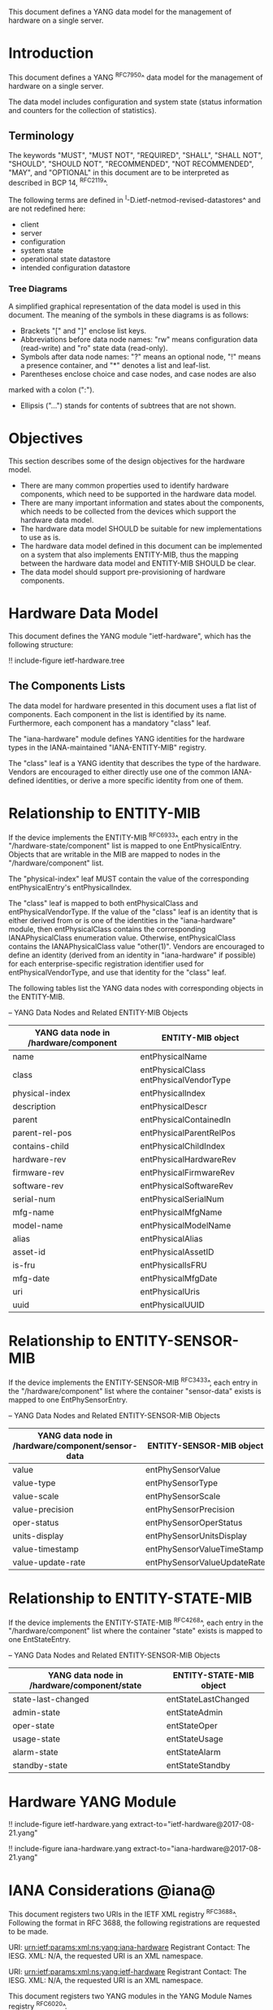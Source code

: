 # -*- org -*-

This document defines a YANG data model for the management of hardware
on a single server.

* Introduction

This document defines a YANG ^RFC7950^ data model
for the management of hardware on a single server.

The data model includes configuration and system state (status
information and counters for the collection of statistics).

** Terminology

The keywords "MUST", "MUST NOT", "REQUIRED", "SHALL", "SHALL NOT",
"SHOULD", "SHOULD NOT", "RECOMMENDED", "NOT RECOMMENDED", "MAY", and
"OPTIONAL" in this document are to be interpreted as described in BCP
14, ^RFC2119^.

The following terms are defined in
^I-D.ietf-netmod-revised-datastores^ and are not redefined here:

- client
- server
- configuration
- system state
- operational state datastore
- intended configuration datastore

*** Tree Diagrams

A simplified graphical representation of the data model is used in
this document.  The meaning of the symbols in these
diagrams is as follows:

- Brackets "[" and "]" enclose list keys.
- Abbreviations before data node names: "rw" means configuration
 data (read-write) and "ro" state data (read-only).
- Symbols after data node names: "?" means an optional node, "!" means
 a presence container, and "*" denotes a list and leaf-list.
- Parentheses enclose choice and case nodes, and case nodes are also
marked with a colon (":").
- Ellipsis ("...") stands for contents of subtrees that are not shown.

* Objectives

This section describes some of the design objectives for the hardware
model.

- There are many common properties used to identify hardware components,
  which need to be supported in the hardware data model.
- There are many important information and states about the
  components, which needs to be collected from the devices which
  support the hardware data model.
- The hardware data model SHOULD be suitable for new implementations
  to use as is.
- The hardware data model defined in this document can be implemented
  on a system that also implements ENTITY-MIB, thus the mapping
  between the hardware data model and ENTITY-MIB SHOULD be clear.
- The data model should support pre-provisioning of hardware
  components.

* Hardware Data Model

This document defines the YANG module "ietf-hardware", which has the
following structure:

!! include-figure ietf-hardware.tree

** The Components Lists

The data model for hardware presented in this document uses a
flat list of components.  Each component in the list is identified by its
name.  Furthermore, each component has a mandatory "class" leaf.

The "iana-hardware" module defines YANG identities for the
hardware types in the IANA-maintained "IANA-ENTITY-MIB" registry.

The "class" leaf is a YANG identity that describes the type of the
hardware.  Vendors are encouraged to either directly use one of the
common IANA-defined identities, or derive a more specific identity
from one of them.

* Relationship to ENTITY-MIB

If the device implements the ENTITY-MIB ^RFC6933^, each entry in the
"/hardware-state/component" list is mapped to one EntPhysicalEntry.
Objects that are writable in the MIB are mapped to nodes in the
"/hardware/component" list.

The "physical-index" leaf MUST contain the value of the corresponding
entPhysicalEntry's entPhysicalIndex.

The "class" leaf is mapped to both entPhysicalClass and
entPhysicalVendorType.  If the value of the "class" leaf is an
identity that is either derived from or is one of the identities in the
"iana-hardware" module, then entPhysicalClass contains the corresponding
IANAPhysicalClass enumeration value.  Otherwise, entPhysicalClass
contains the IANAPhysicalClass value "other(1)".  Vendors are
encouraged to define an identity (derived from an identity in
"iana-hardware" if possible) for each enterprise-specific registration
identifier used for entPhysicalVendorType, and use that identity for
the "class" leaf.

The following tables list the YANG data nodes with corresponding
objects in the ENTITY-MIB.

-- YANG Data Nodes and Related ENTITY-MIB Objects
| YANG data node in /hardware/component | ENTITY-MIB object                      |
|---------------------------------------+----------------------------------------|
| name                                  | entPhysicalName                        |
| class                                 | entPhysicalClass entPhysicalVendorType |
| physical-index                        | entPhysicalIndex                       |
| description                           | entPhysicalDescr                       |
| parent                                | entPhysicalContainedIn                 |
| parent-rel-pos                        | entPhysicalParentRelPos                |
| contains-child                        | entPhysicalChildIndex                  |
| hardware-rev                          | entPhysicalHardwareRev                 |
| firmware-rev                          | entPhysicalFirmwareRev                 |
| software-rev                          | entPhysicalSoftwareRev                 |
| serial-num                            | entPhysicalSerialNum                   |
| mfg-name                              | entPhysicalMfgName                     |
| model-name                            | entPhysicalModelName                   |
| alias                                 | entPhysicalAlias                       |
| asset-id                              | entPhysicalAssetID                     |
| is-fru                                | entPhysicalIsFRU                       |
| mfg-date                              | entPhysicalMfgDate                     |
| uri                                   | entPhysicalUris                        |
| uuid                                  | entPhysicalUUID                        |

* Relationship to ENTITY-SENSOR-MIB

If the device implements the ENTITY-SENSOR-MIB ^RFC3433^, each entry
in the "/hardware/component" list where the container "sensor-data"
exists is mapped to one EntPhySensorEntry.

-- YANG Data Nodes and Related ENTITY-SENSOR-MIB Objects
| YANG data node in /hardware/component/sensor-data | ENTITY-SENSOR-MIB object    |
|---------------------------------------------------+-----------------------------|
| value                                             | entPhySensorValue           |
| value-type                                        | entPhySensorType            |
| value-scale                                       | entPhySensorScale           |
| value-precision                                   | entPhySensorPrecision       |
| oper-status                                       | entPhySensorOperStatus      |
| units-display                                     | entPhySensorUnitsDisplay    |
| value-timestamp                                   | entPhySensorValueTimeStamp  |
| value-update-rate                                 | entPhySensorValueUpdateRate |

* Relationship to ENTITY-STATE-MIB

If the device implements the ENTITY-STATE-MIB ^RFC4268^, each entry
in the "/hardware/component" list where the container "state"
exists is mapped to one EntStateEntry.

-- YANG Data Nodes and Related ENTITY-SENSOR-MIB Objects
| YANG data node in /hardware/component/state | ENTITY-STATE-MIB object |
|---------------------------------------------+-------------------------|
| state-last-changed                          | entStateLastChanged     |
| admin-state                                 | entStateAdmin           |
| oper-state                                  | entStateOper            |
| usage-state                                 | entStateUsage           |
| alarm-state                                 | entStateAlarm           |
| standby-state                               | entStateStandby         |

* Hardware YANG Module

!! include-figure ietf-hardware.yang extract-to="ietf-hardware@2017-08-21.yang"

!! include-figure iana-hardware.yang extract-to="iana-hardware@2017-08-21.yang"

* IANA Considerations @iana@

This document registers two URIs in the IETF XML registry
^RFC3688^. Following the format in RFC 3688, the following
registrations are requested to be made.

     URI: urn:ietf:params:xml:ns:yang:iana-hardware
     Registrant Contact: The IESG.
     XML: N/A, the requested URI is an XML namespace.

     URI: urn:ietf:params:xml:ns:yang:ietf-hardware
     Registrant Contact: The IESG.
     XML: N/A, the requested URI is an XML namespace.

This document registers two YANG modules in the YANG Module Names
registry ^RFC6020^.

  name:         iana-hardware
  namespace:    urn:ietf:params:xml:ns:yang:iana-hardware
  prefix:       ianahw
  reference:    RFC XXXX

  name:         ietf-hardware
  namespace:    urn:ietf:params:xml:ns:yang:ietf-hardware
  prefix:       hw
  reference:    RFC XXXX

* Security Considerations

The YANG module defined in this memo is designed to be accessed via
the NETCONF protocol ^RFC6241^.  The lowest NETCONF layer is the secure
transport layer, and the mandatory-to-implement secure transport is
Secure Shell (SSH) ^RFC6242^.  The NETCONF access control model
^RFC6536^ provides the means to restrict access for particular NETCONF
users to a pre-configured subset of all available NETCONF protocol
operations and content.

There are a number of data nodes defined in this YANG module that are
writable/creatable/deletable (i.e., config true, which is the
default).  These data nodes may be considered sensitive or vulnerable
in some network environments. Write operations (e.g., edit-config) to
these data nodes without proper protection can have a negative effect
on network operations. These are the subtrees and data nodes and their
sensitivity/vulnerability:

= /hardware/component/admin-state:
Setting this node to 'locked' or 'shutting-down' can cause disruption
of services ranging from those running on a port to those on an entire
device, depending on the type of component.

Some of the readable data nodes in this YANG module may be considered
sensitive or vulnerable in some network environments. It is thus
important to control read access (e.g., via get, get-config, or
notification) to these data nodes. These are the subtrees and data
nodes and their sensitivity/vulnerability:

= /hardware/component:
The leafs in this list expose information about the physical
components in a device, which may be used to identify the vendor, model,
version, and specific device-identification information of each
system component.
= /hardware/component/sensor-data/value:
This node may expose the values of particular physical sensors in a
device.
= /hardware/component/state:
Access to this node allows one to figure out
what the active and standby resources in a device are.

* Acknowledgments

The authors wish to thank the following individuals, who all provided
helpful comments on various draft versions of this document:  Bart
Bogaert, Timothy Carey, William Lupton, Juergen Schoenwaelder.

*! start-appendix

{{document:
    name ;
    ipr trust200902;
    category std;
    references back.xml;
    title "A YANG Data Model for Hardware Management";
    abbreviation "YANG Hardware Management";
    contributor "author:Andy Bierman:YumaWorks:andy@yumaworks.com";
    contributor "author:Martin Bjorklund:Tail-f Systems:mbj@tail-f.com";
    contributor "author:Jie Dong:Huawei Technologies:jie.dong@huawei.com";
    contributor "author:Dan Romascanu::dromasca@gmail.com";
}}
